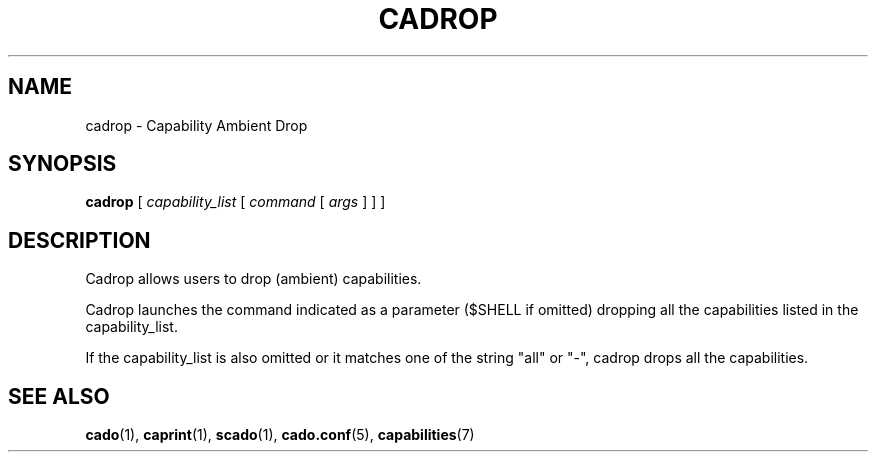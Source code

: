 .TH CADROP 1 "November 26, 2016" "VirtualSquare Labs"
.SH NAME
cadrop \- Capability Ambient Drop
.SH SYNOPSIS
.B cadrop
[
.I capability_list
[
.I command
[
.I args
]
]
]

.SH DESCRIPTION
Cadrop allows users to drop (ambient) capabilities.

Cadrop launches the command indicated as a parameter ($SHELL if omitted) dropping all the capabilities 
listed in the capability_list.

If the capability_list is also omitted or it matches one of the string "all" or "-", cadrop drops all the capabilities.

.SH SEE ALSO
\fBcado\fR(1),
\fBcaprint\fR(1),
\fBscado\fR(1),
\fBcado.conf\fR(5),
\fBcapabilities\fR(7)


